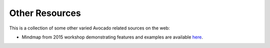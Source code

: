 Other Resources
===============

This is a collection of some other varied Avocado related sources on
the web:

* Mindmap from 2015 workshop demonstrating features and examples
  are available `here <https://www.mindmeister.com/504616310>`__.

